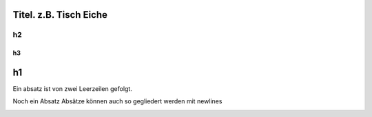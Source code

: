 Titel. z.B. Tisch Eiche
-----------------------

h2
~~~~~~~

h3
======

h1
------



Ein absatz ist von zwei Leerzeilen gefolgt.
|S|


Noch ein Absatz
Absätze können auch so gegliedert werden
mit newlines


|U|

.. |S| image:: titel.jpg
.. |U| image:: detail_fach.jpg